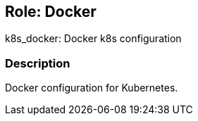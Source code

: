 == Role: Docker

k8s_docker: Docker k8s configuration

=== Description

Docker configuration for Kubernetes.


